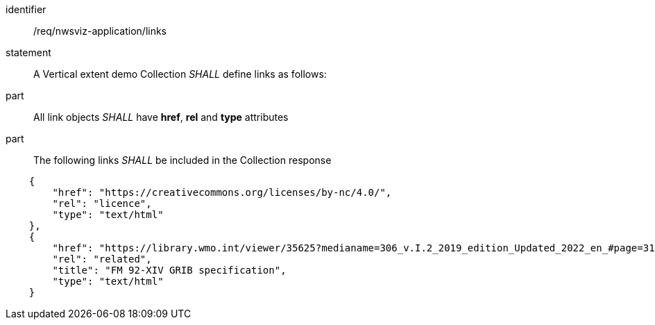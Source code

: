 [[req_nwsviz-application_links]]

[requirement]
====
[%metadata]
identifier:: /req/nwsviz-application/links
statement:: A Vertical extent demo Collection _SHALL_  define links as follows:
part:: All link objects _SHALL_ have *href*, *rel* and *type* attributes 
part:: The following links _SHALL_ be included in the Collection response

[source,JSON]
----

    {
        "href": "https://creativecommons.org/licenses/by-nc/4.0/",
        "rel": "licence",
        "type": "text/html"
    },
    {
        "href": "https://library.wmo.int/viewer/35625?medianame=306_v.I.2_2019_edition_Updated_2022_en_#page=31&viewer=picture",
        "rel": "related",
        "title": "FM 92-XIV GRIB specification",
        "type": "text/html"
    }

----

====